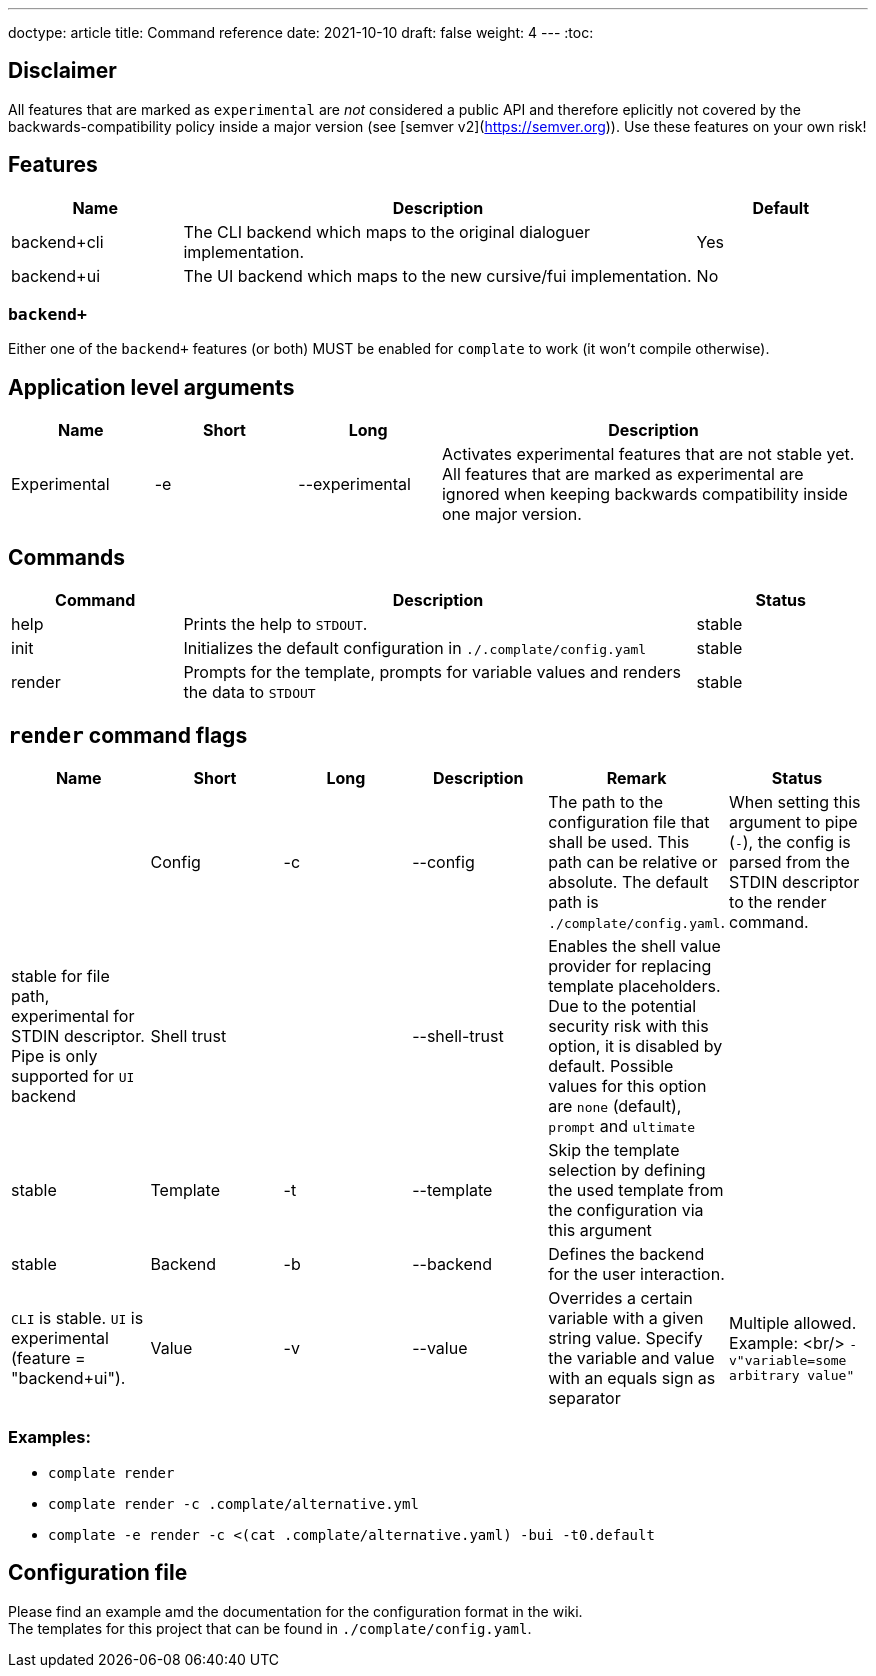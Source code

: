 ---
doctype: article
title: Command reference
date: 2021-10-10
draft: false
weight: 4
---
:toc:

== Disclaimer

All features that are marked as `experimental` are _not_ considered a public API and therefore eplicitly not covered by the backwards-compatibility policy inside a major version (see [semver v2](https://semver.org)). Use these features on your own risk!

== Features

[cols="1,3,1"]
|===
|Name|Description|Default

|backend+cli|The CLI backend which maps to the original dialoguer implementation.|Yes
|backend+ui|The UI backend which maps to the new cursive/fui implementation.|No
|===

=== `backend+`

Either one of the `backend+` features (or both) MUST be enabled for `complate` to work (it won't compile otherwise).

== Application level arguments

[cols="1,1,1,3"]
|===
|Name|Short|Long|Description

|Experimental|-e|--experimental|Activates experimental features that are not stable yet. All features that are marked as experimental are ignored when keeping backwards compatibility inside one major version.
|===

== Commands

[cols="1,3,1"]
|===
|Command|Description|Status

|help|Prints the help to `STDOUT`.|stable
|init|Initializes the default configuration in `./.complate/config.yaml`|stable
|render|Prompts for the template, prompts for variable values and renders the data to `STDOUT`|stable
|===

== `render` command flags

[cols="1,1,1,1,1,1"]
|===
|Name|Short|Long|Description|Remark|Status|

|Config|-c|--config|The path to the configuration file that shall be used. This path can be relative or absolute. The default path is `./complate/config.yaml`.|When setting this argument to pipe (`-`), the config is parsed from the STDIN descriptor to the render command.|stable for file path, experimental for STDIN descriptor. Pipe is only supported for `UI` backend
|Shell trust||--shell-trust|Enables the shell value provider for replacing template placeholders. Due to the potential security risk with this option, it is disabled by default. Possible values for this option are `none` (default), `prompt` and `ultimate`||stable
|Template|-t|--template|Skip the template selection by defining the used template from the configuration via this argument||stable
|Backend|-b|--backend|Defines the backend for the user interaction.||`CLI` is stable. `UI` is experimental (feature = "backend+ui").
|Value|-v|--value|Overrides a certain variable with a given string value. Specify the variable and value with an equals sign as separator|Multiple allowed. Example: <br/> `-v"variable=some arbitrary value"`|experimental
|===

=== Examples:

* `complate render` +
* `complate render -c .complate/alternative.yml` +
* `complate -e render -c <(cat .complate/alternative.yaml) -bui -t0.default` +

== Configuration file

Please find an example amd the documentation for the configuration format in the wiki. +
The templates for this project that can be found in `./complate/config.yaml`.
